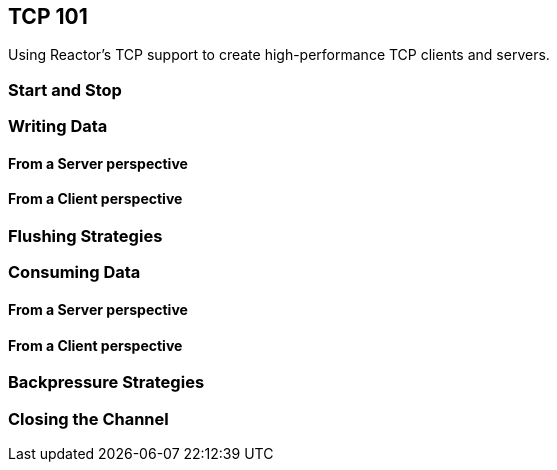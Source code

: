 [[net-tcp101]]
== TCP 101
Using Reactor's TCP support to create high-performance TCP clients and servers.

=== Start and Stop

=== Writing Data

==== From a Server perspective

==== From a Client perspective

=== Flushing Strategies

=== Consuming Data

==== From a Server perspective

==== From a Client perspective

=== Backpressure Strategies

=== Closing the Channel